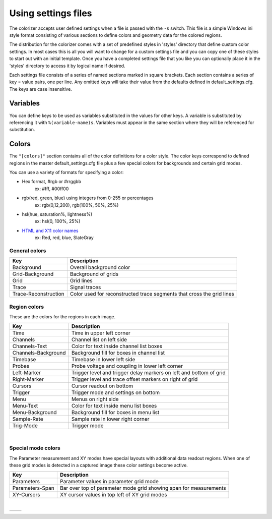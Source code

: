====================
Using settings files
====================

The colorizer accepts user defined settings when a file is passed with the ``-s`` switch. This file is a simple Windows ini style format consisting of various sections to define colors and geometry data for the colored regions.

The distribution for the colorizer comes with a set of predefined styles in 'styles' directory that define custom color settings. In most cases this is all you will want to change for a custom settings file and you can copy one of these styles to start out with an initial template. Once you have a completed settings file that you like you can optionally place it in the 'styles' directory to access it by logical name if desired.

Each settings file consists of a series of named sections marked in square brackets. Each section contains a series of key = value pairs, one per line. Any omitted keys will take their value from the defaults defined in default_settings.cfg. The keys are case insensitive.

Variables
---------
You can define keys to be used as variables substituted in the values for other keys. A variable is substituted by referencing it with ``%(variable-name)s``. Variables must appear in the same section where they will be referenced for substitution.

Colors
------

The ``"[colors]"`` section contains all of the color definitions for a color style. The color keys correspond to defined regions in the master default_settings.cfg file plus a few special colors for backgrounds and certain grid modes.

You can use a variety of formats for specifying a color:

* Hex format, #rgb or #rrggbb
    ex:  #fff, #00ff00
* rgb(red, green, blue) using integers from 0-255 or percentages
    ex:  rgb(0,12,200), rgb(100%, 50%, 25%)
* hsl(hue, saturation%, lightness%)
    ex:  hsl(0, 100%, 25%)
* `HTML and X11 color names <http://en.wikipedia.org/wiki/Web_colors#HTML_color_names>`_
    ex:  Red, red, blue, SlateGray

General colors
~~~~~~~~~~~~~~

======================  =====================================================================
Key                     Description
======================  =====================================================================
Background              Overall background color 
Grid-Background         Background of grids 
Grid                    Grid lines 
Trace                   Signal traces 
Trace-Reconstruction    Color used for reconstructed trace segments that cross the grid lines
======================  =====================================================================

Region colors
~~~~~~~~~~~~~
These are the colors for the regions in each image.

===================  =========================
Key                  Description
===================  =========================
Time                 Time in upper left corner
Channels             Channel list on left side
Channels-Text        Color for text inside channel list boxes
Channels-Background  Background fill for boxes in channel list
Timebase             Timebase in lower left side
Probes               Probe voltage and coupling in lower left corner
Left-Marker          Trigger level and trigger delay markers on left and bottom of grid
Right-Marker         Trigger level and trace offset markers on right of grid
Cursors              Cursor readout on bottom
Trigger              Trigger mode and settings on bottom
Menu                 Menus on right side
Menu-Text            Color for text inside menu list boxes
Menu-Background      Background fill for boxes in menu list
Sample-Rate          Sample rate in lower right corner
Trig-Mode            Trigger mode
===================  =========================

|

.. image:: images/regions_single.png

Special mode colors
~~~~~~~~~~~~~~~~~~~
The Parameter measurement and XY modes have special layouts with additional data readout regions. When one of these grid modes is detected in a captured image these color settings become active.

===============  ============
Key              Description
===============  ============
Parameters       Parameter values in parameter grid mode
Parameters-Span  Bar over top of parameter mode grid showing span for measurements
XY-Cursors       XY cursor values in top left of XY grid modes
===============  ============

|

===================================  ================================
.. image:: images/regions_param.png  .. image:: images/regions_xy.png
===================================  ================================